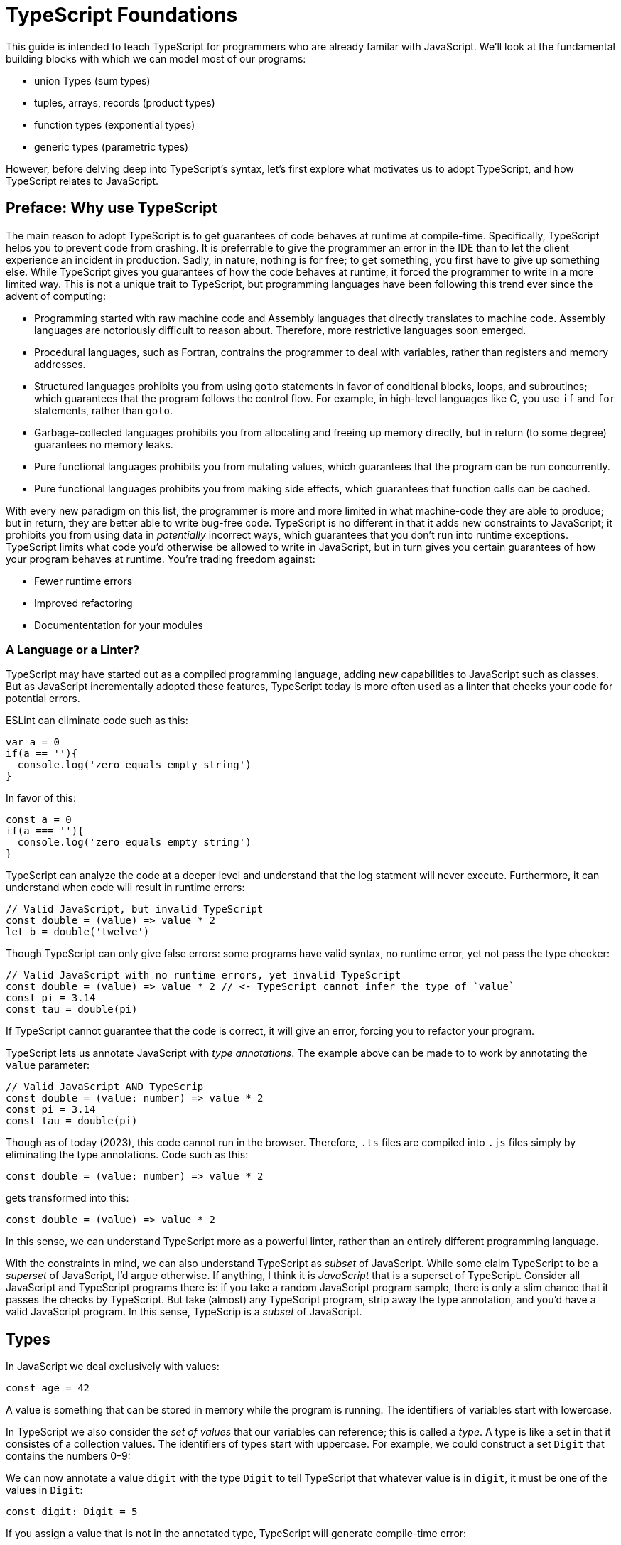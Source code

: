= TypeScript Foundations

This guide is intended to teach TypeScript for programmers who are already familar with JavaScript. We'll look at the fundamental building blocks with which we can model most of our programs:

- union Types (sum types)
- tuples, arrays, records (product types)
- function types (exponential types)
- generic types (parametric types)

However, before delving deep into TypeScript's syntax, let's first explore what motivates us to adopt TypeScript, and how TypeScript relates to JavaScript.

== Preface: Why use TypeScript

The main reason to adopt TypeScript is to get guarantees of code behaves at runtime at compile-time. Specifically, TypeScript helps you to prevent code from crashing. It is preferrable to give the programmer an error in the IDE than to let the client experience an incident in production. Sadly, in nature, nothing is for free; to get something, you first have to give up something else. While TypeScript gives you guarantees of how the code behaves at runtime, it forced the programmer to write in a more limited way. This is not a unique trait to TypeScript, but programming languages have been following this trend ever since the advent of computing:

- Programming started with raw machine code and Assembly languages that directly translates to machine code. Assembly languages are notoriously difficult to reason about. Therefore, more restrictive languages soon emerged.
- Procedural languages, such as Fortran, contrains the programmer to deal with variables, rather than registers and memory addresses.
- Structured languages prohibits you from using `goto` statements in favor of conditional blocks, loops, and subroutines; which guarantees that the program follows the control flow. For example, in high-level languages like C, you use `if` and `for` statements, rather than `goto`.
- Garbage-collected languages prohibits you from allocating and freeing up memory directly, but in return (to some degree) guarantees no memory leaks.
- Pure functional languages prohibits you from mutating values, which guarantees that the program can be run concurrently.
- Pure functional languages prohibits you from making side effects, which guarantees that function calls can be cached.

With every new paradigm on this list, the programmer is more and more limited in what machine-code they are able to produce; but in return, they are better able to write bug-free code. TypeScript is no different in that it adds new constraints to JavaScript; it prohibits you from using data in _potentially_ incorrect ways, which guarantees that you don't run into runtime exceptions. TypeScript limits what code you'd otherwise be allowed to write in JavaScript, but in turn gives you certain guarantees of how your program behaves at runtime. You're trading freedom against:

- Fewer runtime errors
- Improved refactoring
- Documententation for your modules

=== A Language or a Linter?

TypeScript may have started out as a compiled programming language, adding new capabilities to JavaScript such as classes. But as JavaScript incrementally adopted these features, TypeScript today is more often used as a linter that checks your code for potential errors.

ESLint can eliminate code such as this:

[source,javascript]
----
var a = 0
if(a == ''){
  console.log('zero equals empty string')
}
----

In favor of this:

[source,javascript]
----
const a = 0
if(a === ''){
  console.log('zero equals empty string')
}
----

TypeScript can analyze the code at a deeper level and understand that the log statment will never execute. Furthermore, it can understand when code will result in runtime errors:

[source,javascript]
----
// Valid JavaScript, but invalid TypeScript
const double = (value) => value * 2
let b = double('twelve')
----

Though TypeScript can only give false errors: some programs have valid syntax, no runtime error, yet not pass the type checker:

[source,javascript]
----
// Valid JavaScript with no runtime errors, yet invalid TypeScript
const double = (value) => value * 2 // <- TypeScript cannot infer the type of `value`
const pi = 3.14
const tau = double(pi)
----

If TypeScript cannot guarantee that the code is correct, it will give an error, forcing you to refactor your program.

TypeScript lets us annotate JavaScript with _type annotations_. The example above can be made to to work by annotating the `value` parameter:

[source,javascript]
----
// Valid JavaScript AND TypeScrip
const double = (value: number) => value * 2
const pi = 3.14
const tau = double(pi)
----

Though as of today (2023), this code cannot run in the browser. Therefore, `.ts` files are compiled into `.js` files simply by eliminating the type annotations. Code such as this:

[source,javascript]
----
const double = (value: number) => value * 2
----

gets transformed into this:

[source,javascript]
----
const double = (value) => value * 2
----

In this sense, we can understand TypeScript more as a powerful linter, rather than an entirely different programming language.

With the constraints in mind, we can also understand TypeScript as _subset_ of JavaScript. While some claim TypeScript to be a _superset_ of JavaScript, I'd argue otherwise. If anything, I think it is _JavaScript_ that is a superset of TypeScript. Consider all JavaScript and TypeScript programs there is: if you take a random JavaScript program sample, there is only a slim chance that it passes the checks by TypeScript. But take (almost) any TypeScript program, strip away the type annotation, and you'd have a valid JavaScript program. In this sense, TypeScrip is a _subset_ of JavaScript.

== Types

In JavaScript we deal exclusively with values:

[source,javascript]
----
const age = 42
----

A value is something that can be stored in memory while the program is running. The identifiers of variables start with lowercase.

In TypeScript we also consider the _set of values_ that our variables can reference; this is called a _type_. A type is like a set in that it consistes of a collection values. The identifiers of types start with uppercase. For example, we could construct a set `Digit` that contains the numbers 0–9:

// TODO

We can now annotate a value `digit` with the type `Digit` to tell TypeScript that whatever value is in `digit`, it must be one of the values in `Digit`:

[source,typescript]
----
const digit: Digit = 5
----

If you assign a value that is not in the annotated type, TypeScript will generate compile-time error:

[source,typescript]
----
const digit: Digit = 10
----

Note that you can still run the program. This is because when TypeScript code is compiled, all type annotations are removed. This is what the compiled output looks like:

[source,js]
----
const digit = 10
----

== Primitive Types

// TODO paragraph

=== Literal/value types

The most primitive kind of type is a type literal:

[source,typescript]
----
const nothing: undefined = undefined
----

This just tells us that `nothing` can only ever have one value: `undefined`. Note that the occurrence of `undefined` between the `:` and `=` symbols is actually a type and not a value. For each literal value, there exists a corresponding type with the same name.

> For each literal value, there exists a corresponding type with the same name.

So the symbols `undefined`, `true`, `false`, `123`, `"hello"`, and even `[1,2,3]` and `{ a: 'a' }` can be either values or types depending on where in the syntax tree they appear. For example, if a literal appears directly after an assigment operator (`=`), it is a value; but if it appears after the colons (`:`) after a variable declaration, it is a type.

.The black label denotes the name of the type, and the grey labels denotes the values in the type.
// TODO

=== Sum/Union Types

Value types are not very interesting on their own--they get much more interesting when they're combined into larger types. Consider the two types `true` and `false`:

// TODO

Like other strongly typed functional programming languages, TypeScript has _type operators_ that let you combine types in different ways. One of these operators is the _type union operator_ `|`, which lets you combine two types into a new types that contains all values from both operands:

// TODO

In TypeScript, this can be written as such:

[source,typescript]
----
const amIHappy: true | false = true
----

The expression `true | false` can be read as "true or false", and is only evaluated at compile-time by the type checker.

=== The `boolean` type

The type `true | false` is such a common occurrence that TypeScript has a built-in type for it; called `boolean`:

[source,typescript]
----
const amIHappy: boolean = true
----

Note that the primitive types are always written in lowercase.

=== Type Aliases (`type`)

A type expression is an expression that evaluates to a type, such as:

[source,typescript]
----
true | false
----

In TypeScript, you can alias such expressions with _type aliases_:

[source,typescript]
----
type TrueOrFalse = false | true
----

`TrueOrFalse` becomes a type that contains the values `false` and `true`, and can be used as any other type:

[source,typescript]
----
const amIHappy: TrueOrFalse = true
----

Since `TrueOrFalse` contains the exact same number of values as `boolean`, these two types are equivalent to each other--they're just different names for the same type. You can view the `boolean` type as being a type alias for `true | false`:

[source,typescript]
----
// Pseudo code
type boolean = false | true
----

=== `number`

You could create a `Digit` type that contains the numbers 0–9:

[source,typescript]
----
type Digit = 0 | 1 | 2 | 3 | 4 | 5 | 6 | 7 | 8 | 9
----

Then _imagine_ that you could extend this to all JavaScript numbers:

[source,typescript]
----
// Pseudo code
type NaturalNumbers = 1 | 2 | 3 | 4 | 5 | 6 | 7 | 8 | 9 | 10 | 11 | 12 | ...
type Integer = ... | -10 | -9 | -8 | -7 | -6 | -5 | -4 | -3 | -2 | -1 | 0 | 1 | 2 | 3 | 4 | 5 | 6 | 7 | 8 | 9 | 10 | 11 | 12 | ...
type FloatingPointNumbers = ... | 0 | ... | 0.0000000000001 | ... | 0.0000000000002 | ...
----

Then you could think of the `number` type as being defined as the type that contains all integers, floating point numbers, `Infinity`, `-Infinity`, and `NaN`.

[source,typescript]
----
// Pseudo code
type number = Integer | FloatingPointNumbers | Infinity | -Infinity | NaN
----

=== `string`

The `string` type contains all strings, and you can think of it in similar terms as the `number` type:

[source,typescript]
----
// Pseudo code
type string = 'a' | 'b' | 'c' | ... | 'z' | 'aa' | 'ab' | 'ac' | ... | 'az' | 'ba' | 'bb' | 'bc' | ... | 'zz' | 'aaa' | 'aab' | ...
----

Again, this is just pseudo code. In reality, the `number` and `string` types are built-in types in TypeScript, and you cannot redefine them.

=== `null` and `undefined`

The `null` and `undefined` types are the types that contain the values `null` and `undefined`, respectively:

[source,typescript]
----
const nothing: null = null
const notDefined: undefined = undefined
----

As with any literal type, they are most useful when combined with other types:

[source,typescript]
----
type MaybeNumber = number | undefined
const maybeNumber: MaybeNumber = 42
const maybeNot: MaybeNumber = undefined
----

TIP: whenever you have a choice, prefer to use `undefined` over `null`. `undefined` is a more consistently used in Node.js and DOM APIs, is the result when indexing out of bounds, and is the default value for uninitialized variables.

=== `Symbol` and `bigint`

Finally, you have the primitive data types `bigint` that is the type that contains all https://developer.mozilla.org/en-US/docs/Glossary/BigInt[BigInts], and `symbol` that contains all https://developer.mozilla.org/en-US/docs/Glossary/Symbol[Symbols].

== Type Inference

So far in our code examples, we have annotated every single identifier with a type:

[source,typescript]
----
const age: number = 21
const ageAsString: string = age.toString()
----

But if you think for a second about this code, you can easily deduct that the program is correct:

1. `age` is assigned the value `21`, thus `age` must be of type `number`.
2. Since `age` is a number, you can call age.toString()`, which evaluates to a value of type `string`.
3. Therefore, `ageAsString` must be of type `string`

TypeScript is able to perform the same line of reasoning, which means that you can omit the type annotations without getting any type errors:

[source,typescript]
----
const age = 21
const ageAsString = age.toString()
----

This looks just like JavaScript, and is in fact also a valid TypeScript program. This ability of TypeScript to deduct the type of variables is called _type inferrence_.

1. On the first line, TypeScript infers that the value of `age` is `number`.
2. On the second line, TypeScript infers that the type of `age.toString()` is `string`.
3. Lastly, TypeScript infers that the type of `ageAsString` is `string`.

Why then do we need type annotations? The answer is that when the type cannot be inferred by its usage. For example, in the following code, TypeScript cannot infer the type of `value`:

[source,typescript]
----
const twice = (value: number) => 2 * value
----

The first argument in the `twice` function is annotated with the type `number`, so that TypeScript can guarantee that whatever goes into the multiplication is a number. More on <<_functions, functions later>>.

=== Type Inference of Primitive Values

When you assign a value to a variable, TypeScript infers the type of the variable based on the type of the assigned value. In the example below, `thomas` is of type `User`. When the variable `user` is assigned `thomas`, the type inferred type is also `User`:

.The type of `user` is inferred as `User`
[source, typescript]
----
const thomas: User = ...
const user = thomas
----

Unfortunately, there is one inconsistency in the type inference mechanism: TypeScript does not infer the type of value literals as the corresponding type literal; in the example below, the variable `pi` is inferred as `number`, not `3.14159`:

.The type of `pi` is inferred as `number`
[source,typescript]
----
const pi = 3.14159
----

Here's how TypeScript infers primitive values:

* numbers (`1`, `0.5`, `NaN`, `100`) are inferred as `number`
* strings (`'hello'`, `"world"`) are inferred as `string`
* booleans (`true`, `false`) are inferred as `boolean`
* `undefined` is inferred as `undefined`
* `null` is inferred as `null`
* `Symbol` is inferred as `symbol`
* `bigint` is inferred as `bigint`

To infer it as the literal type, you can annotate the use a _type assertion_:

.The type of `pi` is inferred as `3.14159`
[source,typescript]
----
const pi = 3.14159 as 3.14159
----

== The `unknown` type

The `unknown` type contains all types, including the types we haven't yet covered:

[source,typescript]
----
// Pseudo code
type unknown = boolean | number | string | null | undefined...
----

If an identifier is typed with `unknown`, TypeScript can't infer any information from it, because it can be assigned any value:

[source,typescript]
----
const a: unknown = 123
const b: unknown = { a: 'a' }
const c: unknown = () => 123
----

You may encounter the `any` type at some point. `any` is the same type as `unknown`, but it also _disables the type checker_. Never ever use it. If you really want to work around the type system, it's better to be explicit.

WARNING: The `any` type disables the type checker--never use it!

== Tuples(product types)

While unions describe types of that are either "this _or_ that", tuples describes types that embed "this _and_ that".

Tuples are arrays of fixed size, and are annotated with square brackets `[]`. The simplest tuple does not contain any data:

[source,typescript]
----
type Unit = []
const unit = []
----

It gets more interesting as we embed information in the tuple types:

[source,typescript]
----
type LineCoordinate = [number]
const x = [10]
type PlaneCoordinate = [number, number]
const planeCoordinate = [10, 45]
type SpaceCoordinate = [number, number, number]
const spaceCoordinate = [10, 45, -125]
----

Because TypeScript knows how many elements the tuple contain, we can destructure them:

[source,typescript]
----
const [x, y, z] = spaceCoordinate
----

Tuples are sometimes useful when we want to return two or three results from a function. Instead of using parameters as out parameters (as done in languages such as Java), or returning object with names properties, return a tuple. In the following example, TypeScript can infer that `Promise.all` returns a promise of `[string, number, Date]`, because the argument was a tuple:

[source,typescript]
----
const [name, age, startDate] = await Promise.all([
    Promise.resolve('Eamonn'),
    Promise.resolve(21),
    Promise.resolve(new Date(2012, 9, 1)),
]);
----

== Arrays

Combining With tuples and union types, we can create arrays of limited length:

[source,typescript]
----
type UpToTwoNumbers = [] | [number] | [number, number]
----

This array can have 0, 1, or 2 elements. This is not a common use case, but consider instead what happens when we expand the series to infinity:

[source,typescript]
----
// Pseudo code
type number[] = []
  | [number]
  | [number, number]
  | [number, number, number]
  | [number, number, number, number]
  | ...
----

This gives us an array of any length. While the above example is just pseudo code, some languages do in fact define arrays like this.

We can create arrays of different types:

[source,typescript]
----
const numbers: number[] = [1, 2, 3, 4, 5, 6, 7, 8]
const booleans: boolean[] = [false, true, false]
----

== Object types/Records (product types)

Tuples and arrays lets us encode multiple types into a new type. For example, we could encode a person's name and age in a tuple:

[source,typescript]
----
type Person = [
  // name
  string,
  // age
  number,
]
----

The problem is that as more items are added to the tuple, it gets more difficult to keep track of which index correspond to which property. Consider what happens if we also include the person's height, the birth year in `Person`: Can you easily tell which index contains the height and which contains the birth year?

[source,typescript]
----
type Person = [
  string,
  number,
  number,
  number,
]
----

A _record_ (also known as _object_) allows us to label each item:

[source,typescript]
----
type Person = {
  name: string
  age: string
  height: number
  birthYear: number
}
----

which lets us instantiate an object as

[source,typescript]
----
const person = {
  name: 'Johannes Kepler',
  age: 58,
  height: 1.76,
  birthYear: 1571,
}
----

By aligning these two types side-by-side, you can easily see that these two structures are mathematically identical, because they contain the same amount of information, but the record/object is more ergonomic:

[source,typescript]
----
type Person = [
  string,
  number,
  number,
  number,
]
type Person = {
  name: string
  age: string
  height: number
  birthYear: number
}
----

In statically typed programming languages such as C++, the property names of records (classes) do not exist at runtime; in memory, the records are stored as arrays.

== Optional Properties

Sometimes, we want to allow properties to be optional:

[source,typescript]
----
// Optional
type GeoCoordinateImplicit = {
  latitude: number
  longitude: number
  elevation?: number
}
const k2Peak: GeoCoordinateExplicit = {
  latitude: 35.8825,
  longitude: 76.513333,
  elevation: 8611,
}
const mountEverestPeak: GeoCoordinateImplicit = {
  latitude: 27.988056,
  longitude: 86.925278,
}
----

However, when possible, it's best to be explicit by the property as a union with `undefined`:

[source,typescript]
----
type GeoCoordinateExplicit = {
  latitude: number
  longitude: number
  elevation: number | undefined
}

const k2Peak: GeoCoordinateExplicit = {
  latitude: 35.8825,
  longitude: 76.513333,
  elevation: 8611,
}
const mountEverestPeak: GeoCoordinateImplicit = {
  latitude: 27.988056,
  longitude: 86.925278,
  elevation: undefined
}
----

This forces the API consumer to consciously set the property to `undefined`.

Just note that these are not identical:

[source,typescript]
----
// A != B
type A = {
  prop?: number
}
type B = {
  prop: number | undefined
}
// correct
const a: A = {}
const a: A = { prop: 1 }
const b: A = { prop: 1}
// incorrect
const b: A = {}
----

== Type Guards

If the type of an identifier is a union type, we may need to perform som validation at runtime before we can do anything with the value. A conditional statement or expression that checks the type of a value at runtime is called a _type guard_.

=== Non-null and non-undefined type guards

A nullable or optional value has a type that is a union with `null` or `undefined`. If the type of an identifier is a union with `null` T | undefined`, we can use the `!` operator to assert that the value is not `undefined`:

=== The `typeof` type guard

The `typeof` operator can be used to check the type of a primitive value at runtime:

[source,typescript]
----
if(typeof value === 'number') {
  console.log('Double the value', value * 2)
}
----

If `typeof value === 'number'` is true, TypeScript infers that the type of `value` is `number` _inside the conditional block_. This allows the use of `value` in the arithmetical expression.

This is how TypeScript infers the type based on the string in the `typeof === ` expression:

- `typeof x === 'number'` infers the type of `x` as `number`
- `typeof x === 'string'` infers the type of `x` as `string`
- `typeof x === 'boolean'` infers the type of `x` as `boolean`
- `typeof x === 'undefined'` infers the type of `x` as `undefined`
- `typeof x === 'function'` infers the type of `x` as `function`
- `typeof x === 'object'` infers the type of `x` as `object | null`

NOTE: That `typeof x === 'object'` does not infer the type of `x` as `object` because `typeof null === 'object'` is true. This is due to a https://developer.mozilla.org/en-US/docs/Web/JavaScript/Reference/Operators/typeof#typeof_null[historical mistake] in the JavaScript language design, and is not something that TypeScript can fix.

=== The `in` Operator

TODO

=== The `instanceof` Operator

TODO

=== User Defined Type Guards (Type Predicates)

TODO

== Discriminated/tagged unions & Pattern Matching

Object types, combined with unions lets us define discriminated unions (aka tagged unions).

For example, consider the case when we want to represent the outcome of a calculation:

1. Success
2. Failure

We _could_ represent this with a single structure with optional properties.

[source,typescript]
----
type Result = {
  data?: string
  error?: Error
}
----

And represent a result like this

[source,typescript]
----
const ok: Result = {
  data: 'Hello!'
}
const error: Result = {
  error: new Error('arg!')
}
----

But what would the following data represent?

[source,typescript]
----
const what: Result = {
  data: 'success!',
  error: Error('... and also failure?!')
}
const ehmm: Result = {}
----

With discriminated unions, we can define an API that _only can represent valid states_:

[source,typescript]
----
type Success = {
  tag: 'success'
  data: string
}

type Failure = {
  tag: 'failure'
  error: Error
}

type Result = Ok | Err

// Correct
const ok: Result = {
  tag: "success",
  data: 'Hello!'
}
const fail: Result = {
  tag: 'failure',
  error: new Error('Crash! Boom! Bang!')
}
----

As you can see, the `tag` property determines whether the `data` or the `error` properties are defined; there is no way both of these properties can be present or absent at the same time.

By using a switch statement on the `tag` property, TypeScript is able to infer the types of the other properties in the `case` blocks:

[source,typescript]
----
const res = ok as Result
switch (res.tag) {
  case "success":
    console.log('We won: ', res.data)
    break
  case "failure":
    console.log('We disappointed...', res.error)
}
----

This is called _pattern matching_.

=== Type Assertions

You will encounter scenarios where you want to initialize a value to `undefined`, but later reassign it to a different value:

[source,typescript]
----
let user: undefined | User = undefined

// Later...
user = await fetchUser() // Returns a `User`
----

In this case, you must annotate `user` with a type `undefined | User`.

However, in some scenarios where you deal with records, you may have situation where you'd rather use the type inference to its greatest extent; for example, consider a state-like object:

[source,typescript]
----
const state = {
  user: undefined,
  count: number
}
----

If most properties in the object can be inferred, it would be unnecessarily verbose to annotate it as such:

[source,typescript]
----

const state: {
  user: User | undefined
  count: number
} = {
  user: undefined,
  count: number
}
----

To save yourself from excessive boilerplate, you can annotate the `user` property with the assertion operator (`as`):

[source,typescript]
----
const state = {
  user: undefined as undefined | User,
  count: number
}
----

This tells TypeScript to infer `user` as `undefined | User`, instead of just `undefined`. You can also use it as an alternative to the type annotation separator (`:`):

[source,typescript]
----
let user: undefined | User = undefined
// is equivalent to:
let user = undefined as undefined | User
----

NOTE: that nothing happens with the value on the left side--neither at runtime nor during compile time. When a TypeScript file is compiled into JavaScript, the type annotations are stripped, and you get simply:

You can only use type assertion (`as`) if the value on the left side is a subset of the type on the right side. The following are valid:

[source,typescript]
----
// Correct ✅
const a = 1 as 1 | 2
const b = 100 as undefined | number
const c = undefined as undefined | number
----

But the following are incorrect:

[source,typescript]
----
// Incorrect ❌
const a = 1 as 2 | 3
const b = 100 as undefined | string
const c = null as undefined | number
----

=== Type Assertions with `unknown`

There is one exception to this rule: the `unknown` type. Even though the `unknown` type is the superset of all types, it can be asserted to any subtype. But this is mathematically incoherent, and it opens the door to a trick that lets you circumvent the type system: by asserting a type as `unknown`, you can then assert the unknown type as any other type without a type error:

[source,typescript]
----
const id = '123' as unknown as number
----

Now, TypeScript will consider `id` as a number, when it in fact is a string! In some niche cases, it can be useful to override the type checker when you are absolutely certain that you know better than TypeScript. But needless to say, once you do this, TypeScript will no longer be able to save you from runtime errors. Use `as` with great caution!

== Functions: Parametric Values (exponential types)

A function can be interpreted a parameterized value; that is, to construct the value, you need to provide a value for the parameter.

There are two ways to annotate a function. Either create a type alias for the function and annotate the identifier that contains the function:

[source,typescript]
----
type IsPositive = (value: number) => boolean
const isPositive: IsPositive = (value) => value > 0
----

Alternatively, annotate the parameters and the return type directly:

[source,typescript]
----
const isPositive = (value: number) => value > 0
----

== Generics: Parametric Types

Similarly to the relationships between values and functions, a type can be parameterized with a _type parameter_. That is, to construct the type, we first need to provide a type for the parameter.

If the syntax for parameterized types and types was consistent with the syntax for values and functions, we _would_ write it as such:

[source,typescript]
----
// Incorrect!
type Pair = <T> => [T, T]
----

Instead, we write

[source,typescript]
----
type Pair<T> = [T, T]
----

`Pair` is a sort of function that takes one type as an argument and returns a new type that is contructed from the type parameter.

If we want to annotate a value with this generic, we first need to construct a type from it by passing a type as an argument

[source,typescript]
----
type PairOfStrings = Pair<string>
const couple: Pair<string> = ['Sissi', 'Franz Joseph']
----

The type parameter is just a type as any other, and we can arbitrarily construct new types with it.

[source,typescript]
----
type HttpOkResult<T> = {
  statusCode: 200,
  body: T
}
const storyResult: HttpOkResult<{ content: unknown }> = {
  statusCode: 200,
  body: {
    content: {
      title: 'hello',
      text: 'Hello my friend...',
    }
  }
}
----

== Generic Discriminated Unions

Generics (parametric types) in especially handy when combined with records and unions. With these three constructs, we can model any kind of data.

Let's revisit the tagged unions that we defined earlier where we defined this discriminated union:

[source,typescript]
----
type Ok = {
  tag: 'success'
  data: string
}

type Err = {
  tag: 'failure'
  error: Error
}

type OkOrFailure = Ok | Err
----

Wouldn't it be great if the `data` property was not bound to a specific type. If it was parameterized with a type parameter, we could re-use the `Result` type for different kinds of data:

[source,typescript]
----
type Ok<T> = {
  tag: 'ok',
  data: T
}
type Err = {
  tag: 'error',
  error: Error
}
type Result<T> = Ok<T> | Err
----

This can be used as in the example:

[source,typescript]
----
const okResult: Result<number> = {
  tag: 'ok',
  data: 1123,
}
const errorResult: Result<number> = {
  tag: 'error',
  error: new Error('Kaboom!'),
}
----

If we want, we can parameterize `Result` with two type parameters:

[source,typescript]
----
type Result<Data, Err> = Ok<Data> | Err<Err>
type OkResult<T> = {
  tag: 'ok',
  data: T
}
type ErrorResult<E> = {
  tag: 'error',
  error: E
}
----

For convenience, we could let the `Error` parameter default to type `Error`

[source,typescript]
----
type Result<Data, Err> = Ok<Data> | Err<Err>
----

=== Generic function types

Generics can be used to construct any kind of type; for example functions:

[source,typescript]
----
type Defer<T> = (value: T) => Promise<T>
----

Here `Defer<T>` is a function that wraps an argument in a promise. The argument can be any type, for example:

[source,typescript]
----
type DeferString = Defer<string>
const deferString: Defer<string> = (payload) => Promise.resolve(payload)
----

But what if we want to have the same function for other types? With `Defer`, we would have to write:

[source,typescript]
----
const deferBoolean: Defer<boolean> = (payload) => Promise.resolve(payload)
const deferNumber: Defer<number> = (payload) => Promise.resolve(payload)
----

The implementation is the same, so we shouldn't have to define multiple functions. The function body wraps the argument in a _container_, but it does not make any assumption of the content of that container. Therefore, we should be able to parameterize the type of the argument.

Here's another example:

[source,typescript]
----
type ReverseArray<T> = (items: T[]) => T[]
const reverseNumbers: ReverseArray<number> = (items) => items.reverse()
----

What if we try this:

[source,typescript]
----
// Incorrect
const reverseNumbers: ReverseArray<T> = (items) => Promise.resolve(items)
----

Unfortunately, this does not work in TypeScript because TypeScript will interpret `T` as a concrete type--not as a type argument. Inconveniently, for generic functions, we need to inline the type argument in the function expression:

[source,typescript]
----
const reverse = <T>(items: T[]) => items.reverse()
----

which has the intended effect:

[source,typescript]
----
const reversedAlphabet = reverse(['a', 'b', 'c', 'd', 'e', 'f'])
const reversedDigits = reverse([0, 1, 2, 3, 4, 5, 6, 7, 8, 9])
----

== Appendix

=== Pure Functions

A pure function is a function that always returns the same value given the same arguments.

Pure function always includes the following in its type signature

* the conditions for executing in the parameters
* the results in the return type

For example, the following pure function can always run given the listed arguments, and always has the same result:

[source,typescript]
----
const scale = (value: number) => 2
----

However, neither of these functions are pure

[source,typescript]
----
// Can return different values even if the arguments are identical
const scale = (value: number) => value * Math.random()
// The effects from console.log() are not embedded in the return value. There is no guarantee that it
const scale = (value: number) => {
  console.log('hello')
  return value * 10
}
----

Only pure functions can fully utilize the type system to generate correct code. Non-pure functions receive fewer guarantees from the type system.


=== `@ts-ignore`

A strongly typed language like TypeScript has the capability to analyze a program and prove whether it is correct, but it cannot do the opposite--that is, to prove whether a program is _incorrect_.

NOTE: A type error only indicates that the compiler cannot guarantee the program's correctness——it can still be functioning correctly even with type errors.

However good the TypeScript compiler is to reason about your code, there will arise scenarios where the programmer knows better than the type checker and thus want to override the type checker's decision. In these cases, you can use the `@ts-ignore` directive to tell TypeScript to ignore the type error:

.A function that takes a list of strings and returns a record that maps the index of the string to the string itself.
[source,typescript]
----
export const calculateZIndices = <const Keys extends string[]>(
  keys: Keys,
): { [key in Keys[number]]: number } =>
  // @ts-ignore
  Object.fromEntries(keys.map((key, index) => [key, index]))
----

This avoids the following error:

----
TS2322: Type { [k: string]: number; } is not assignable to type { [key in Keys[number]]: number;
----

Which, if you look closely at the code, is actually an inaccurate error message.

However, this feature should be used with great caution. It not only forces you to outperform TypeScript in your analysis of the program, but it can severely compromise the maintainability of the code.

CAUTION: A good rule of thumb is to never use `@ts-ignore`.

TIP: Whenever you _do_ use `@ts-ignore``, ensure that you test the code thoroughly with automated tests.

